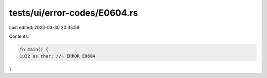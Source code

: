 tests/ui/error-codes/E0604.rs
=============================

Last edited: 2023-03-30 20:35:59

Contents:

.. code-block:: rs

    fn main() {
    1u32 as char; //~ ERROR E0604
}


